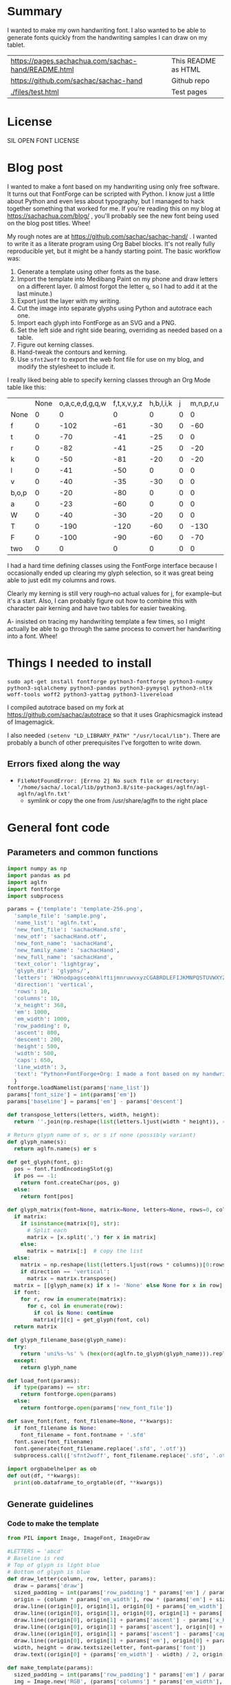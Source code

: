 #+OPTIONS: toc:2
#+PROPERTY: header-args python  :noweb eval :dir "./files" :exports both :results output :colnames no

* Summary

I wanted to make my own handwriting font. I also wanted to be able to
generate fonts quickly from the handwriting samples I can draw on my
tablet.


| [[https://pages.sachachua.com/sachac-hand/README.html]] | This README as HTML |
| https://github.com/sachac/sachac-hand               | Github repo         |
| [[./files/test.html]]                                   | Test pages          |

* License

SIL OPEN FONT LICENSE

* Blog post
  :PROPERTIES:
  :ID:       o2b:cbd413ee-7c20-47da-9cda-666a2909b0d0
  :POST_DATE: [2020-06-05 Fri 00:20]
  :POSTID:   29568
  :BLOG:     sacha
  :END:

I wanted to make a font based on my handwriting using only free
software. It turns out that FontForge can be scripted with Python. I
know just a little about Python and even less about typography, but I
managed to hack together something that worked for me. If you're
reading this on my blog at https://sachachua.com/blog/ , you'll
probably see the new font being used on the blog post titles. Whee!

My rough notes are at
https://github.com/sachac/sachac-hand/ . I wanted
to write it as a literate program using Org Babel blocks. It's not
really fully reproducible yet, but it might be a handy starting point.
The basic workflow was:

1. Generate a template using other fonts as the base.
2. Import the template into Medibang Paint on my phone and draw
   letters on a different layer. (I almost forgot the letter =q=, so I
   had to add it at the last minute.)
3. Export just the layer with my writing.
4. Cut the image into separate glyphs using Python and autotrace each one.
5. Import each glyph into FontForge as an SVG and a PNG.
6. Set the left side and right side bearing, overriding as needed based on a table.
7. Figure out kerning classes. 
8. Hand-tweak the contours and kerning.
9. Use =sfnt2woff= to export the web font file for use on my blog, and modify the stylesheet to include it.

I really liked being able to specify kerning classes through an Org
Mode table like this:

  |       | None | o,a,c,e,d,g,q,w | f,t,x,v,y,z | h,b,l,i,k | j | m,n,p,r,u |    s |    T | zero |
  | None  |    0 |               0 |           0 |         0 | 0 |         0 |    0 |    0 |    0 |
  | f     |    0 |            -102 |         -61 |       -30 | 0 |       -60 |    0 | -120 |  -70 |
  | t     |    0 |             -70 |         -41 |       -25 | 0 |         0 |    0 | -120 |  -10 |
  | r     |    0 |             -82 |         -41 |       -25 | 0 |       -20 |    0 | -120 |   29 |
  | k     |    0 |             -50 |         -81 |       -20 | 0 |       -20 |  -48 | -120 |  -79 |
  | l     |    0 |             -41 |         -50 |         0 | 0 |         0 |    0 | -120 |  -52 |
  | v     |    0 |             -40 |         -35 |       -30 | 0 |         0 |    0 | -120 |   30 |
  | b,o,p |    0 |             -20 |         -80 |         0 | 0 |         0 |    0 | -120 |   43 |
  | a     |    0 |             -23 |         -60 |         0 | 0 |         0 |    0 | -120 |    7 |
  | W     |    0 |             -40 |         -30 |       -20 | 0 |         0 |    0 | -120 |   17 |
  | T     |    0 |            -190 |        -120 |       -60 | 0 |      -130 |    0 |    0 | -188 |
  | F     |    0 |            -100 |         -90 |       -60 | 0 |       -70 | -100 |  -40 | -166 |
  | two   |    0 |               0 |           0 |         0 | 0 |         0 |    0 |    0 |  -53 |

I had a hard time defining classes using the FontForge interface
because I occasionally ended up clearing my glyph selection, so it was
great being able to just edit my columns and rows. 

Clearly my kerning is still very rough--no actual values for j, for
example--but it's a start. Also, I can probably figure out how to
combine this with character pair kerning and have two tables for
easier tweaking.

A- insisted on tracing my handwriting template a few times, so I might
actually be able to go through the same process to convert her
handwriting into a font. Whee!

* Things I needed to install 

=sudo apt-get install fontforge python3-fontforge python3-numpy python3-sqlalchemy python3-pandas python3-pymysql python3-nltk woff-tools woff2 python3-yattag python3-livereload=

I compiled autotrace based on my fork at https://github.com/sachac/autotrace so that it uses Graphicsmagick instead of Imagemagick.

I also needed =(setenv "LD_LIBRARY_PATH" "/usr/local/lib")=. There are probably a bunch of other prerequisites I've forgotten to write down.

** Errors fixed along the way

- =FileNotFoundError: [Errno 2] No such file or directory: '/home/sacha/.local/lib/python3.8/site-packages/aglfn/agl-aglfn/aglfn.txt'=
  - symlink or copy the one from /usr/share/aglfn to the right place

* General font code
** Parameters and common functions

 #+NAME: params
 #+begin_src python :results none :eval no :tangle "files/params.py"
 import numpy as np
 import pandas as pd
 import aglfn
 import fontforge
 import subprocess

 params = {'template': 'template-256.png',
   'sample_file': 'sample.png',
   'name_list': 'aglfn.txt',
   'new_font_file': 'sachacHand.sfd',
   'new_otf': 'sachacHand.otf',
   'new_font_name': 'sachacHand',
   'new_family_name': 'sachacHand',
   'new_full_name': 'sachacHand',
   'text_color': 'lightgray',
   'glyph_dir': 'glyphs/',
   'letters': 'HOnodpagscebhklftijmnruwvxyzCGABRDLEFIJKMNPQSTUVWXYZ0123456789?:;-–—=!\'’"“”@/\\~_#$%&()*+,.<>[]^`{|}q',
   'direction': 'vertical',
   'rows': 10, 
   'columns': 10, 
   'x_height': 368,
   'em': 1000, 
   'em_width': 1000, 
   'row_padding': 0,
   'ascent': 800, 
   'descent': 200, 
   'height': 500, 
   'width': 500, 
   'caps': 650,
   'line_width': 3,
   'text': "Python+FontForge+Org: I made a font based on my handwriting!"
   }
 fontforge.loadNamelist(params['name_list'])
 params['font_size'] = int(params['em'])
 params['baseline'] = params['em'] - params['descent']

 def transpose_letters(letters, width, height):
   return ''.join(np.reshape(list(letters.ljust(width * height)), (height, width)).transpose().reshape(-1))

 # Return glyph name of s, or s if none (possibly variant)
 def glyph_name(s):
   return aglfn.name(s) or s

 def get_glyph(font, g):
   pos = font.findEncodingSlot(g)
   if pos == -1:
     return font.createChar(pos, g)
   else:
     return font[pos]

 def glyph_matrix(font=None, matrix=None, letters=None, rows=0, columns=0, direction='horizontal', **kwargs):
   if matrix:
     if isinstance(matrix[0], str):
       # Split each
       matrix = [x.split(',') for x in matrix]
     else:
       matrix = matrix[:]  # copy the list
   else:
     matrix = np.reshape(list(letters.ljust(rows * columns))[0:rows * columns], (rows, columns))
     if direction == 'vertical':
       matrix = matrix.transpose()
   matrix = [[glyph_name(x) if x != 'None' else None for x in row] for row in matrix]
   if font:
     for r, row in enumerate(matrix):
       for c, col in enumerate(row):
         if col is None: continue
         matrix[r][c] = get_glyph(font, col)
   return matrix

 def glyph_filename_base(glyph_name):
   try:
     return 'uni%s-%s' % (hex(ord(aglfn.to_glyph(glyph_name))).replace('0x', '').zfill(4), glyph_name)
   except:
     return glyph_name

 def load_font(params):
   if type(params) == str:
     return fontforge.open(params)
   else:
     return fontforge.open(params['new_font_file'])

 def save_font(font, font_filename=None, **kwargs):
   if font_filename is None:
     font_filename = font.fontname + '.sfd'
   font.save(font_filename)
   font.generate(font_filename.replace('.sfd', '.otf'))
   subprocess.call(['sfnt2woff', font_filename.replace('.sfd', '.otf')])

 import orgbabelhelper as ob
 def out(df, **kwargs):
   print(ob.dataframe_to_orgtable(df, **kwargs))

 #+end_src

** Generate guidelines
*** Code to make the template

 #+NAME: def_make_template
 #+begin_src python :results none :eval no
 from PIL import Image, ImageFont, ImageDraw

 #LETTERS = 'abcd'
 # Baseline is red
 # Top of glyph is light blue
 # Bottom of glyph is blue
 def draw_letter(column, row, letter, params):
   draw = params['draw']
   sized_padding = int(params['row_padding'] * params['em'] / params['height'])
   origin = (column * params['em_width'], row * (params['em'] + sized_padding))
   draw.line((origin[0], origin[1], origin[0] + params['em_width'], origin[1]), fill='lightblue', width=params['line_width'])
   draw.line((origin[0], origin[1], origin[0], origin[1] + params['em']), fill='lightgray', width=params['line_width'])
   draw.line((origin[0], origin[1] + params['ascent'] - params['x_height'], origin[0] + params['em_width'], origin[1] + params['ascent'] - params['x_height']), fill='lightgray', width=params['line_width'])
   draw.line((origin[0], origin[1] + params['ascent'], origin[0] + params['em_width'], origin[1] + params['ascent']), fill='red', width=params['line_width'])
   draw.line((origin[0], origin[1] + params['ascent'] - params['caps'], origin[0] + params['em_width'], origin[1] + params['ascent'] - params['caps']), fill='lightgreen', width=params['line_width'])
   draw.line((origin[0], origin[1] + params['em'], origin[0] + params['em_width'], origin[1] + params['em']), fill='blue', width=params['line_width'])
   width, height = draw.textsize(letter, font=params['font'])
   draw.text((origin[0] + (params['em_width'] - width) / 2, origin[1]), letter, font=params['font'], fill=params['text_color'])

 def make_template(params):
   sized_padding = int(params['row_padding'] * params['em'] / params['height'])
   img = Image.new('RGB', (params['columns'] * params['em_width'], params['rows'] * (params['em'] + sized_padding)), 'white')
   params['draw'] = ImageDraw.Draw(img)
   params['font'] = ImageFont.truetype(params['font_name'], params['font_size'])
   matrix = glyph_matrix(**params)
   for r, row in enumerate(matrix):
     for c, ch in enumerate(row):
       draw_letter(c, r, ch, params)
   img.thumbnail((params['columns'] * params['width'], params['rows'] * (params['height'] + params['row_padding'])))
   img.save(params['template'])
   return params['template']
 #+end_src

*** Actually make the templates

 #+begin_src python :results file :eval no
   <<params>>
   <<def_make_template>>
   #make_template({**params, 'font_name': '/home/sacha/.fonts/Romochka.otf', 'template': 'template-romochka.png', 'row_padding': 15}) 
   #make_template({**params, 'font_name': '/home/sacha/.fonts/Breip.ttf', 'template': 'template-breip.png', 'row_padding': 15}) 
   make_template({**params, 'font_name': '/home/sacha/.fonts/KGPrimaryDots.ttf', 
     'letters': 'abcdefghijklmnopqrstuvwxyzABCDEFGHIJKLMNOPQRSTUVWXYZ01234567890?:;-–—=!\'’"“”@/\\~_#$%&()*+,.<>[]^`{|}', 'direction': 'horizontal', 'text_color': 'black',
     'template': 'template-kg.png', 'ascent': 800, 'descent': 200, 'caps': 600, 'x_height': 340, 'row_padding': 50}) 
   make_template({**params, 'font_name': 'sachacHand.otf', 'template': 'template-sachacHand.png', 'row_padding': 50})
   return make_template({**params, 'font_name': 'sachacHand.otf', 
   'template': 'template-sample.png', 'direction': 'horizontal', 'rows': 4, 'columns': 4, 'height': 100, 'width': 100, 'row_padding': 100 }) 
 #+end_src

 #+RESULTS:
 [[file:files/template-sample.png]]

** Cut into glyphs

 #+NAME: def_cut_glyphs
 #+begin_src python :eval no
   import os
   import libxml2
   from PIL import Image, ImageOps
   import subprocess
   def cut_glyphs(sample_file="", letters="", direction="", columns=0, rows=0, height=0, width=0, row_padding=0, glyph_dir='glyphs', matrix=None, force=False, **kwargs):
     im = Image.open(sample_file).convert('1')
     if not os.path.exists(glyph_dir):
       os.makedirs(glyph_dir)
     matrix = glyph_matrix(matrix=matrix, letters=letters, direction=direction, columns=columns, rows=rows)
     for r, row in enumerate(matrix):
       top = r * (height + row_padding)
       bottom = top + height
       for c, ch in enumerate(row):
         if ch is None: continue
         filename = os.path.join(glyph_dir, glyph_filename_base(ch) + '.pbm')
         if os.path.exists(filename) and not force: continue
         left = c * width
         right = left + width
         small = im.crop((left, top, right, bottom))
         small.save(filename)
         svg = filename.replace('.pbm', '.svg')
         png = filename.replace('.pbm', '.png')
         small.save(png)
         subprocess.call(['autotrace', '-output-file', svg, filename])
         doc = libxml2.parseFile(svg)
         root = doc.children
         child = root.children
         child.next.unlinkNode()
         doc.saveFile(svg)
 #+end_src

** Import SVG outlines into font

 #+NAME: def_import_glyphs
 #+BEGIN_SRC python :results output :eval no
   import fontforge
   import os
   import aglfn

   def set_up_font_info(font, new_family_name="", new_font_name="", new_full_name="", em=1000, descent=200, ascent=800, **kwargs):
     font.encoding = 'UnicodeFull'
     font.fontname = new_font_name
     font.familyname = new_family_name
     font.fullname = new_full_name
     font.em = em
     font.descent = descent
     font.ascent = ascent
     return font

   def import_glyphs(font, glyph_dir='glyphs', letters=None, columns=None, rows=None, direction=None, matrix=None, height=0, **kwargs):
     old_em = font.em
     font.em = height
     matrix = glyph_matrix(font=font, matrix=matrix, letters=letters, columns=columns, rows=rows, direction=direction)
     for row in matrix:
       for g in row:
         if g is None: continue
         try:
           base = glyph_filename_base(g.glyphname)
           svg_filename = os.path.join(glyph_dir, base + '.svg')
           png_filename = os.path.join(glyph_dir, base + '.png')
           g.clear()
           g.importOutlines(png_filename)
           g.importOutlines(svg_filename)
         except Exception as e:
           print("Error with ", g, e)
     font.em = old_em
     return font
 #+END_SRC

** Adjust bearings

 #+NAME: def_set_bearings
 #+begin_src python :eval no
 import re
 # Return glyph name without .suffix
 def glyph_base_name(x):
   m = re.match(r"([^.]+)\..+", x)
   return m.group(1) if m else x
 def glyph_suffix(x):
   m = re.match(r"([^.]+)\.(.+)", x)
   return m.group(2) if m else ''

 def set_bearings(font, bearings, **kwargs):
   bearing_dict = {}
   for row in bearings[1:]:
     bearing_dict[row[0]] = row
   for g in font:
     key = font[g].glyphname
     m = glyph_base_name(key)
     if not key in bearing_dict:
       if m and m in bearing_dict:
         key = m
       else:
         key = 'Default'
     if bearing_dict[key][1] != '':
       font[g].left_side_bearing = bearing_dict[key][1]
     else:
       font[g].left_side_bearing = bearing_dict['Default'][1]
     if bearing_dict[key][2] != '':
       font[g].right_side_bearing = bearing_dict[key][2]
     else:
       font[g].right_side_bearing = bearing_dict['Default'][2]
   if 'space' not in bearing_dict:
     space = font.createMappedChar('space')
     space.width = int(font.em / 5)
   return font
 #+end_src

** Kern the font

*** Kern by classes

 NOTE: This removes the old kerning table.

 #+NAME: def_kern_classes
 #+begin_src python :eval no
 def get_classes(row):
   result = []
   for x in row:
     if x == "" or x == "None" or x is None:
       result.append(None)
     elif isinstance(x, str):
       result.append(x.split(','))
     else:
       result.append(x)
   return result

 def kern_classes(font, kerning_matrix):
   try:
     font.removeLookup('kern')
     print("Old table removed.")
   except:
     print("Starting from scratch")    
   font.addLookup("kern", "gpos_pair", 0, [["kern",[["latn",["dflt"]]]]])
   offsets = np.asarray(kerning_matrix)
   classes_right = [None if (x == "" or x == "None") else x.split(",") for x in offsets[0,1:]]
   classes_left = [None if (x == "" or x == "None") else x.split(',') for x in offsets[1:,0]]
   offset_list = [0 if x == "" else int(x) for x in offsets[1:,1:].reshape(-1)]
   #print('left', len(classes_left), classes_left)
   #print('right', len(classes_right), classes_right)
   #print('offset', len(offset_list), offset_list)
   font.addKerningClass("kern", "kern-1", classes_left, classes_right, offset_list)
   return font
 #+end_src

*** Kern by character

 While trying to figure out kerning, I came across this issue that
 described how you sometimes need a [[https://www.dafont.com/forum/read/405813/the-kerning-is-set-in-a-way-that-doesn-t-work-at-dafont-we-use-the-gd-library-of-php][character-pair kern table instead
 of just class-based kerning]]. Since I had figured out character-based
 kerning before I figured out class-based kerning, it was easy to
 restore my Python code that takes the same kerning matrix and
 generates character pairs. Here's what that code looks like.

 #+NAME: def_kern_by_char
 #+begin_src python :eval no
 def kern_by_char(font, kerning_matrix):
   # Add kerning by character as backup
   font.addLookupSubtable("kern", "kern-2")
   offsets = np.asarray(kerning_matrix)
   classes_right = [None if (x == "" or x == "None") else x.split(",") for x in offsets[0,1:]]
   classes_left = [None if (x == "" or x == "None") else x.split(',') for x in offsets[1:,0]]
   for r, row in enumerate(classes_left):
     if row is None: continue
     for first_letter in row:
       g = font.createMappedChar(first_letter)
       for c, column in enumerate(classes_right):
         if column is None: continue
         for second_letter in column:
           if kerning_matrix[r + 1][c + 1]:
             g.addPosSub("kern-2", second_letter, 0, 0, kerning_matrix[r + 1][c + 1], 0, 0, 0, 0, 0)
   return font
 #+end_src

** Hand-tweak the glyphs

 #+NAME: def_copy_glyphs
 #+begin_src python :eval no
 def copy_glyphs(font, edited):
   edited.selection.all()
   edited.copy()
   font.selection.all()
   font.paste()
   return font
 #+end_src


* Generate fonts

I wanted to be able to easily compare different versions of my font:
my original glyphs versus my tweaked glyphs, simple spacing versus
kerned. This was a hassle with FontForge, since I had to open
different font files in different Metrics windows. If I execute a
little bit of source code in my Org Mode, though, I can use my test
web page to view all the different versions. By arranging my Emacs
windows a certain way and adding =:eval no= to the Org Babel blocks
I'm not currently using, I can easily change the relevant table
entries and evaluate the whole buffer to regenerate the font versions,
including exports to OTF and WOFF. 

This code helps me update my hand-edited fonts.
#+NAME: def_kern_existing_font
#+begin_src python :eval no
def kern_existing_font(filename=None, font=None, bearings=None, kerning_matrix=None, **kwargs):
  if font is None:
    font = load_font(filename)
  font = set_bearings(font, bearings)
  font = kern_classes(font, kerning_matrix)
  font = kern_by_char(font, kerning_matrix)
  save_font(font)
  with open("test-%s.html" % font.fontname, 'w') as f:
    f.write(test_font_html(font.fontname + '.woff'))
  return font
#+end_src

#+NAME: def_all
#+begin_src python :eval no
   <<params>>
   <<def_cut_glyphs>>
   <<def_import_glyphs>>
   <<def_set_bearings>>
   <<def_kern_classes>>
   <<def_kern_by_char>>
   <<def_kern_existing_font>>
   <<def_test_font_html>>
#+end_src

** Generate sachacHand Light
   
#+NAME: light_bearings
|         | Left | Right |
|---------+------+-------|
| Default |   60 |    60 |
| A       |   60 |   -50 |
| B       |   60 |     0 |
| C       |   60 |   -30 |
| c       |      |    40 |
| b       |      |    40 |
| D       |      |    10 |
| d       |   30 |    30 |
| e       |   30 |    40 |
| E       |   70 |    10 |
| F       |   70 |     0 |
| f       |    0 |   -20 |
| G       |   60 |    30 |
| g       |   20 |    60 |
| H       |   80 |    80 |
| h       |   40 |    40 |
| I       |   80 |    50 |
| i       |      |    30 |
| J       |   40 |    30 |
| j       |  -70 |    40 |
| k       |   40 |    20 |
| K       |   80 |     0 |
| H       |      |    10 |
| L       |   80 |    10 |
| l       |      |     0 |
| M       |   60 |    30 |
| m       |   40 |       |
| N       |   70 |    10 |
| O       |   70 |    10 |
| o       |   40 |    40 |
| P       |   70 |     0 |
| p       |      |    40 |
| Q       |   70 |    10 |
| q       |   20 |    30 |
| R       |   70 |   -10 |
| r       |      |    40 |
| S       |   60 |    60 |
| s       |   20 |    40 |
| T       |      |   -10 |
| t       |  -10 |    20 |
| U       |   70 |    20 |
| u       |   40 |    40 |
| V       |      |   -10 |
| v       |   20 |    20 |
| W       |   70 |    20 |
| w       |   40 |    40 |
| X       |      |   -10 |
| x       |   10 |    20 |
| y       |   20 |    30 |
| Y       |   40 |     0 |
| Z       |      |   -10 |
| z       |   10 |    20 |

Rows are first characters, columns are second characters.
 
#+NAME: light_kerning_matrix
 |               | None | o,a,c,e,d,g,q,w |  f,t | x,v,z | h,b,l,i |   j | m,n,p,r,u |  k |    y |   s |    T |  F | zero |
 | None          |    0 |               0 |    0 |     0 |       0 |   0 |         0 |    |      |   0 |    0 |    |    0 |
 | f             |    0 |             -30 |  -61 |   -20 |         |   0 |           |    |      |   0 | -150 |    |  -70 |
 | t             |    0 |             -50 |  -41 |   -20 |         |   0 |         0 |    |      |   0 | -150 |    |  -10 |
 | i             |      |                 |  -40 |       |         |     |           |    |      |     | -150 |    |      |
 | r             |    0 |             -32 |  -40 |       |         |   0 |           |    |      |   0 | -170 |    |   29 |
 | k             |    0 |             -10 |  -50 |       |         |   0 |           |    |      | -48 | -150 |    |  -79 |
 | l             |    0 |             -10 |  -20 |       |       0 |   0 |         0 |    |      |   0 | -110 |    |  -20 |
 | v             |    0 |             -40 |  -35 |   -15 |         |   0 |         0 |    |      |   0 | -170 |    |   30 |
 | b,o,p         |    0 |                 |  -40 |       |       0 |   0 |         0 |    |      |   0 | -170 |    |   43 |
 | n,m           |      |                 |  -30 |       |         |     |           |    |      |     | -170 |    |      |
 | a             |    0 |             -23 |  -30 |       |       0 |   0 |         0 |    |      |   0 | -170 |    |    7 |
 | W             |    0 |             -40 |  -30 |   -10 |         |   0 |         0 |    |      |   0 |      |    |      |
 | T             |    0 |            -150 | -120 |  -120 |     -30 | -40 |      -130 |    | -100 | -80 |    0 |    |      |
 | F             |    0 |             -90 |  -90 |   -70 |     -30 |   0 |       -70 |    |  -50 | -80 |  -40 |    |      |
 | P             |    0 |            -100 |  -70 |   -50 |         |   0 |       -70 |    |  -30 | -80 |  -20 |    |      |
 | g             |      |                 |      |       |         |  40 |           |    |      |     | -120 |    |      |
 | q,d,h,y,j     |      |                 |      |       |      30 |  30 |        30 | 30 |   30 |     | -100 |    |      |
 | c,e,s,u,w,x,z |      |                 |      |       |         |     |           |    |      |     | -120 |    |      |
 | V             |      |             -70 |   30 |    30 |         | -80 |       -20 |    |  -40 | -40 |  -10 |    |      |
 | A             |      |              30 |   60 |    30 |      30 |     |        20 | 40 |   20 | -80 | -120 | 20 |   20 |
 | Y             |      |              20 |   60 |    30 |      30 |     |        20 | 20 |   40 |  20 |  -10 |    |      |
 | M,N,H,I       |      |              20 |   10 |    40 |      30 |     |        10 | 20 |   20 |     |      |    |      |
 | O,Q,D,U       |      |                 |   50 |    40 |      30 | -20 |        30 | 20 |   30 |     |  -70 |    |      |
 | J             |      |                 |   40 |    20 |      20 | -20 |        10 | 10 |   30 |     |  -30 |    |      |
 | C             |      |              10 |   40 |    10 |      30 |     |        30 | 30 |   20 |     |  -30 |    |      |
 | E             |      |             -10 |   50 |       |      10 | -20 |        10 |    |   20 |     |      |    |      |
 | L             |      |             -10 |  -10 |       |         | -30 |           |    |   20 |     |  -90 |    |      |
 | P             |      |             -50 |   30 |    20 |      20 |     |           | 20 |   20 |     |  -30 |    |      |
 | K,R           |      |              20 |   20 |    20 |      10 |     |        20 | 20 |   20 |     |  -60 |    |      |
 | G             |      |              20 |   40 |    30 |      30 |     |        20 | 20 |   20 |     | -100 | 10 |      |
 | B,S,X,Z       |      |              20 |   40 |    30 |      30 |     |        20 | 20 |   20 |  20 |  -20 | 10 |      |

#+begin_src python :var bearings=light_bearings :var kerning_matrix=light_kerning_matrix :eval yes 
<<def_all>>
font = fontforge.open('sachacHandLightEdited.sfd')
font.fontname = 'sachacHand-Light'
font.familyname = 'sachacHand'
font.fullname = 'sachacHand Light'
font.os2_weight = 200
font.os2_family_class = 10 * 256 + 8
font.os2_vendor = 'SC83'
with open('../LICENSE', 'r') as file:
    font.copyright = file.read()
kern_existing_font(font=font, bearings=bearings, kerning_matrix=kerning_matrix)
#+end_src

#+RESULTS:
: Old table removed.
: [None, ['f'], ['t'], ['i'], ['r'], ['k'], ['l'], ['v'], ['b', 'o', 'p'], ['n', 'm'], ['a'], ['W'], ['T'], ['F'], ['P'], ['g'], ['q', 'd', 'h', 'y', 'j'], ['c', 'e', 's', 'u', 'w', 'x', 'z'], ['V'], ['A'], ['Y'], ['M', 'N', 'H', 'I'], ['O', 'Q', 'D', 'U'], ['J'], ['C'], ['E'], ['L'], ['P'], ['K', 'R'], ['G'], ['B', 'S', 'X', 'Z']]
: [None, ['o', 'a', 'c', 'e', 'd', 'g', 'q', 'w'], ['f', 't'], ['x', 'v', 'z'], ['h', 'b', 'l', 'i'], ['j'], ['m', 'n', 'p', 'r', 'u'], ['k'], ['y'], ['s'], ['T'], ['F'], ['zero']]
: [0, 0, 0, 0, 0, 0, 0, 0, 0, 0, 0, 0, 0, 0, -30, -61, -20, 0, 0, 0, 0, 0, 0, -150, 0, -70, 0, -50, -41, -20, 0, 0, 0, 0, 0, 0, -150, 0, -10, 0, 0, -40, 0, 0, 0, 0, 0, 0, 0, -150, 0, 0, 0, -32, -40, 0, 0, 0, 0, 0, 0, 0, -170, 0, 29, 0, -10, -50, 0, 0, 0, 0, 0, 0, -48, -150, 0, -79, 0, -10, -20, 0, 0, 0, 0, 0, 0, 0, -110, 0, -20, 0, -40, -35, -15, 0, 0, 0, 0, 0, 0, -170, 0, 30, 0, 0, -40, 0, 0, 0, 0, 0, 0, 0, -170, 0, 43, 0, 0, -30, 0, 0, 0, 0, 0, 0, 0, -170, 0, 0, 0, -23, -30, 0, 0, 0, 0, 0, 0, 0, -170, 0, 7, 0, -40, -30, -10, 0, 0, 0, 0, 0, 0, 0, 0, 0, 0, -150, -120, -120, -30, -40, -130, 0, -100, -80, 0, 0, 0, 0, -90, -90, -70, -30, 0, -70, 0, -50, -80, -40, 0, 0, 0, -100, -70, -50, 0, 0, -70, 0, -30, -80, -20, 0, 0, 0, 0, 0, 0, 0, 40, 0, 0, 0, 0, -120, 0, 0, 0, 0, 0, 0, 30, 30, 30, 30, 30, 0, -100, 0, 0, 0, 0, 0, 0, 0, 0, 0, 0, 0, 0, -120, 0, 0, 0, -70, 30, 30, 0, -80, -20, 0, -40, -40, -10, 0, 0, 0, 30, 60, 30, 30, 0, 20, 40, 20, -80, -120, 20, 20, 0, 20, 60, 30, 30, 0, 20, 20, 40, 20, -10, 0, 0, 0, 20, 10, 40, 30, 0, 10, 20, 20, 0, 0, 0, 0, 0, 0, 50, 40, 30, -20, 30, 20, 30, 0, -70, 0, 0, 0, 0, 40, 20, 20, -20, 10, 10, 30, 0, -30, 0, 0, 0, 10, 40, 10, 30, 0, 30, 30, 20, 0, -30, 0, 0, 0, -10, 50, 0, 10, -20, 10, 0, 20, 0, 0, 0, 0, 0, -10, -10, 0, 0, -30, 0, 0, 20, 0, -90, 0, 0, 0, -50, 30, 20, 20, 0, 0, 20, 20, 0, -30, 0, 0, 0, 20, 20, 20, 10, 0, 20, 20, 20, 0, -60, 0, 0, 0, 20, 40, 30, 30, 0, 20, 20, 20, 0, -100, 10, 0, 0, 20, 40, 30, 30, 0, 20, 20, 20, 20, -20, 10, 0]


** Generate sachacHand Regular

#+NAME: regular_bearings
|         | Left | Right |
|---------+------+-------|
| Default |   30 |    30 |
| A       |   40 |  -90  |
| B       |    20 |     0 |
| C       |   40 |   -30 |
| b       |      |    40 |
| D       |    60 |    10 |
| d       |      |   -10 |
| e       |      |    20 |
| E       |   60 |    20 |
| F       |   70 |     20 |
| f       |  -50 |   -10 |
| G       |   40 |    30 |
| g       |   20 |    40 |
| I       |   70 |    50 |
| i       |      |    30 |
| J       |  -10 |    30 |
| j       |  -40 |    50 |
| k       |   40 |    20 |
| K       |   50 |     0 |
| H       |  50  |    30 |
| L       |   60 |    10 |
| l       |   40 |     40 |
| M       |   70 |    40 |
| m       |   40 |       |
| N       |   70 |    30 |
| O       |   40 |    10 |
| P       |   60 |     0 |
| p       |      |    20 |
| Q       |   40 |    10 |
| q       |   20 |    30 |
| R       |   50 |   -10 |
| S       |  20  |   30  |
| s       |   20 |    40 |
| T       |      |   -10 |
| t       |  -40 |     0 |
| U       |   60 |    10 |
| u       |   20 |       |
| V       |      |   -10 |
| v       |   20 |    20 |
| W       |   50 |    20 |
| X       |      |   -10 |
| x       |   10 |    20 |
| y       |   20 |    30 |
| Y       |   40 |     20 |
| Z       |      |   -10 |
| z       |   10 |    20 |

#+NAME: regular_kerning_matrix
|               | None | m,n,p,r | h,b,l,i,k | o,a,c,e,d,g,q,w,u | f,t | x,v,z |    j |   y |   s |    T |    J | F,B,D,E,H,I,K,L,M,N,P,R |   V | A,C,G,K,O,Q,S,W |   U |   X |   Y |   Z | zero |
|---------------+------+---------+-----------+-------------------+-----+-------+------+-----+-----+------+------+-------------------------+-----+-----------------+-----+-----+-----+-----+------|
| None          |      |         |           |                   |     |       |      |     |     |      |  110 |                         |     |                 |     |     |     |     |      |
| f             |      |     -10 |        20 |               -60 |   0 |       |  -90 |     | -40 | -190 |  -80 |                      20 |     |                 |     |     |     |     |      |
| t             |      |      20 |           |               -20 |  10 |       |  -70 |     |     | -100 |   10 |                         |     |                 |     |     |     |     |      |
| i             |      |         |           |               -30 |  10 |       |  -90 |     |     | -160 |  -20 |                         |     |                 | -20 |     |     |     |      |
| r             |      |         |       -10 |               -80 |     |       |  -90 |     | -40 | -190 | -100 |                         | -10 |                 | -50 | -50 | -10 | -50 |      |
| k             |      |     -10 |       -10 |               -20 | -10 |       |  -90 |     |     | -100 |   10 |                         |     |                 | -30 |     | -30 |     |  -10 |
| l             |      |     -20 |           |                   |  10 |       |  -50 | -20 |     | -100 |   10 |                         | -20 |                 | -30 |     | -30 |     |      |
| v             |      |         |           |               -30 |  10 |       |  -50 |     |     | -100 |   10 |                         |     |                 | -30 | -30 | -20 |     |      |
| b,o,p         |      |         |           |               -20 |  10 |       |  -90 |     |     | -100 |   10 |                         | -10 |                 | -30 | -30 | -30 | -10 |      |
| n,m           |      |         |           |                   |  10 |       |  -90 |     |     | -100 |   10 |                         | -10 |                 | -20 |     | -30 | -10 |      |
| a             |      |         |           |               -30 |     |   -20 |  -90 |     | -10 | -140 |  -30 |                         | -60 |                 | -40 | -20 | -40 |     |      |
| W             |      |         |           |                   |  20 |       |      |     |     | -100 |   10 |                         |     |                 | -20 |     |     |     |      |
| T             |      |     -70 |       -30 |              -100 | -70 |   -90 | -120 | -30 | -80 | -100 |  -50 |                         |     |                 |     |     |     |     |      |
| F             |      |         |           |               -50 |     |       |  -70 |     |     | -100 |  -50 |                         |     |                 |     |     |     |     |      |
| g             |      |         |           |               -10 |  10 |       |  -50 |     |     | -140 |   10 |                         |     |                 | -20 |     |     |     |      |
| d             |      |      10 |        10 |                   |  20 |    10 |  -50 |  10 |     | -100 |   10 |                         |     |                 |     |     |     |     |   10 |
| h,q,y,j       |      |      10 |           |                   |  20 |    10 |  -50 |  10 |     | -130 |   10 |                         |     |                 | -20 |     |     |     |   10 |
| c,e,s,u,w,x,z |      |         |           |               -20 |  10 |    10 |  -50 |     |     | -130 |   10 |                         |     |                 | -40 | -40 | -20 |     |      |
| V             |      |     -20 |           |               -70 |  30 |    30 |  -80 | -40 | -40 |  -30 |    0 |                         |     |                 |     |     |     |     |      |
| A             |      |      20 |        30 |                30 |  60 |    50 |      |  20 |  20 |  -10 |   60 |                      20 |  20 |              20 |     |     |     |     |   20 |
| Y             |      |      20 |        30 |                20 |  60 |    30 |   -50 |  40 |  20 |  -10 |   40 |                         |  30 |                 |     |     |     |     |      |
| M,N,H,I       |      |      20 |        20 |                 0 |  50 |    30 |   -50 |  20 |     |      |   40 |                         |  30 |                 |     |     |     |     |      |
| O,Q,D,U       |      |      30 |        40 |                   |  50 |    40 |  -20 |  30 |     |  -70 |   40 |                         |  20 |                 |     |     |     |     |      |
| J             |      |      10 |        20 |                   |  40 |    20 |  -20 |  30 |     |  -30 |   80 |                         |  20 |                 |     |     |     |     |      |
| C             |      |      30 |        30 |                10 |  40 |    10 |      |  20 |     |  -30 |   80 |                         |  20 |                 |     |     |     |     |      |
| E             |      |      10 |        10 |               -10 |  50 |       |  -20 |  20 |     |      |  110 |                         |     |                 |     |     |     |     |      |
| L             |      |         |           |               -10 | -10 |       |  -30 |  20 |     |  -90 |   20 |                         |     |                 |     |     |     |     |      |
| P             |      |         |        20 |               -50 |  30 |    20 |      |  20 |     |  -30 |   80 |                         |     |                 |     |     |     |     |      |
| K,R           |      |      20 |        10 |                20 |  20 |    20 |      |  20 |     |  -60 |   50 |                         |     |                 |     |     |     |     |      |
| G             |      |      20 |        30 |                20 |  40 |    30 |      |  20 |     | -100 |   10 |                      10 |     |                 |     |     |     |     |      |
| B,S,X,Z       |      |      20 |        30 |                20 |  40 |    30 |      |  20 |  20 |  -20 |   90 |                      10 |     |                 |     |     |     |     |      |

#+NAME: make_regular
#+begin_src python :var bearings=regular_bearings :session out :var kerning_matrix=regular_kerning_matrix :results output
<<def_all>>
font = fontforge.open('sachacHandRegularEdited.sfd')
font.fontname = 'sachacHand-Regular'
font.familyname = 'sachacHand'
font.fullname = 'sachacHand Regular'
font.os2_weight = 400
font.os2_family_class = 10 * 256 + 8
font.os2_vendor = 'SC83'
with open('../LICENSE', 'r') as file:
    font.copyright = file.read()
kern_existing_font(filename="sachacHandRegularEdited.sfd",bearings=bearings, kerning_matrix=kerning_matrix)
#+end_src

 
** Generate sachacHand Bold

For cutting the glyphs:

#+begin_src python :eval no
    <<params>>
    params = {**params, 
              'row_padding': 50,
              'sample_file': 'sample-sachacHand-regular.png',
              'new_font_file': 'sachacHandRegular.sfd',
              'new_otf': 'sachacHandRegular.otf',
              'letters': None,
              'matrix':
                ['H,e,q,A,M,Y,8,\',#,<',
                 'O,b,r,B,N,Z,9,quoteright,$,>',
                 'n,h,u,R,P,0,?,",[',
                 'o,k,w,D,Q,1,:,quotedblleft,&,]',
                 'd,l,v,L,S,2,;,quotedblright,(,^',
                 'p,f,x,E,T,3,-,@,),`',
                 'a,t,y,F,U,4,endash,/,*,{',
                 'g,i,z,I,V,5,emdash,\\,+,|',
                 's,j,C,J,W,6,=,~,comma,}',
                 'c,m,G,K,X,7,!,_,.,I.alt1']}
    <<def_all>>
    #cut_glyphs(**params)
#+end_src

Kerning:

#+NAME: bold_bearings
|         | Left | Right |
|---------+------+-------|
| Default |   30 |    30 |
| A       |   30 |   -50 |
| B       |   60 |     0 |
| C       |   20 |   -30 |
| b       |      |    40 |
| D       |   40 |    10 |
| d       |      |   -50 |
| e       |      |    20 |
| E       |   50 |    20 |
| F       |   50 |     0 |
| f       |  -50 |   -80 |
| G       |   40 |    30 |
| g       |   20 |    40 |
| H       |   50 |    50 |
| I       |   60 | 50    |
| i       |      |    30 |
| J       |  -10 |    30 |
| j       |  -20 |    30 |
| k       |   40 |    20 |
| K       |   70 |     0 |
| H       |      |    10 |
| L       |   60 |    10 |
| l       |      |     0 |
| M       |   60 |       |
| m       |   40 |       |
| N       |   60 |    10 |
| O       |   40 |    10 |
| P       |   60 |     0 |
| p       |      |    20 |
| Q       |   40 |    10 |
| q       |   20 |    30 |
| R       |   50 |   -10 |
| S       |   30 |    30 |
| s       |   20 |    40 |
| T       |      |   -10 |
| t       |  -40 |     0 |
| U       |   60 |    20 |
| u       |   20 |       |
| V       |      |   -10 |
| v       |   20 |    20 |
| W       |   50 |    20 |
| X       |      |   -10 |
| x       |   10 |    20 |
| y       |   20 |    30 |
| Y       |   40 |     0 |
| Z       |      |   -10 |
| z       |   10 |    20 |

#+NAME: bold_kerning_matrix
|               | None | o,a,c,e,d,g,q,w | f,t | x,v,z | h,b,l,i |    j | m,n,p,r,u |   k |   y |   s |    T |  F |    V | zero |
| None          |      |                 |     |       |         |      |           |  20 |     |     |      |    |      |      |
| n,m           |      |                 |  20 |       |         |  -90 |           |     |     |     | -100 |    | -100 |      |
| f             |      |             -10 |   0 |       |      20 |  -90 |        10 |  20 |     | -40 | -190 | 20 |      |      |
| t             |      |             -20 |  10 |       |         |  -70 |        20 |  20 |     |     | -100 |    |      |      |
| i             |      |             -30 |  10 |       |         |  -90 |           |     |     |     | -160 |    |      |      |
| r             |      |             -70 |     |       |     -10 |  -90 |           |     |     | -40 | -190 |    |      |      |
| k             |      |             -20 | -10 |       |     -10 |  -90 |       -10 |     |     |     | -100 |    |      |  -10 |
| l             |      |                 |  10 |       |         |      |           |  20 |     |     | -100 |    |      |      |
| v             |      |             -30 |  10 |       |         |  -50 |           |     |     |     | -100 |    |      |      |
| b,o,p         |      |             -20 |  10 |       |         |  -90 |           |     |     |     | -100 |    |      |      |
| a             |      |                 |     |       |         |  -90 |           |     |     | -10 | -100 |    |      |      |
| W             |      |                 |  20 |       |         |      |           |     |     |     | -100 |    |      |      |
| T             |      |            -120 | -70 |   -90 |     -30 | -120 |       -70 | -30 | -30 | -80 | -100 |    |      |      |
| F             |      |             -90 |     |       |         |  -70 |           |     |     |     | -100 |    |      |      |
| g             |      |                 |  10 |       |         |  -50 |           |     |     |     | -100 |    |      |      |
| q,d,h,y,j     |      |                 |  20 |    10 |      10 |  -50 |        10 |  10 |  10 |     | -100 |    |      |   10 |
| c,e,s,u,w,x,z |      |             -20 |  10 |    10 |         |  -50 |           |     |     |     | -100 |    |      |      |
| V             |      |             -70 |  30 |    30 |         |  -80 |       -20 |     | -40 | -40 |  -10 |    |      |      |
| A             |      |              30 |  60 |    30 |      30 |      |        20 |  40 |  20 |  20 |  -10 | 20 |      |   20 |
| Y             |      |              20 |  60 |    30 |      30 |      |        20 |  20 |  40 |  20 |  -10 |    |      |      |
| M,N,H,I       |      |              20 |  50 |    40 |      30 |      |        10 |  20 |  20 |     |      |    |      |      |
| O,Q,D,U       |      |                 |  50 |    40 |      30 |  -20 |        30 |  20 |  30 |     |  -70 |    |      |      |
| J             |      |                 |  40 |    20 |      20 |  -20 |        10 |  10 |  30 |     |  -30 |    |      |      |
| C             |      |              10 |  40 |    10 |      30 |      |        30 |  30 |  20 |     |  -30 |    |      |      |
| E             |      |             -10 |  50 |       |      10 |  -20 |        10 |     |  20 |     |      |    |      |      |
| L             |      |             -10 | -10 |       |         |  -30 |           |     |  20 |     |  -90 |    |      |      |
| P             |      |             -50 |  30 |    20 |      20 |      |           |  20 |  20 |     |  -30 |    |      |      |
| K,R           |      |              20 |  20 |    20 |      10 |      |        20 |  20 |  20 |     |  -60 |    |      |      |
| G             |      |              20 |  40 |    30 |      30 |      |        20 |  20 |  20 |     | -100 | 10 |      |      |
| B,S,X,Z       |      |              20 |  40 |    30 |      30 |      |        20 |  20 |  20 |  20 |  -20 | 10 |      |      |

  #+NAME: make_bold
  #+begin_src python :var bearings=bold_bearings :var kerning_matrix=bold_kerning_matrix :results output 
    <<def_all>>
    #font = fontforge.font()
    #font = import_glyphs(font, **params)
    font = fontforge.open('sachacHandBoldEdited.sfd')
    font.fontname = 'sachacHand-Bold'
    font.familyname = 'sachacHand'
    font.fullname = 'sachacHand Bold'
    font.os2_weight = 600
    font.os2_family_class = 10 * 256 + 8
    font.os2_vendor = 'SC83'
    with open('../LICENSE', 'r') as file:
      font.copyright = file.read()
    kern_existing_font(font=font, bearings=bearings, kerning_matrix=kerning_matrix)
  #+end_src

  #+RESULTS: make_bold
  : Starting from scratch

https://www.youtube.com/watch?v=WqSQU7nuTsc
https://www.tug.org/TUGboat/tb24-3/williams.pdf
https://typedrawers.com/discussion/1357/how-can-i-randomize-letters-in-a-typeface
http://learn.scannerlicker.net/2015/06/12/making-a-font-maximal-part-iii/

** Import the glyphs for variant1 and variant2

Expanding the kerning matrix:

- Specify list of variant glyphs to add to existing classes if not specified
- Specify suffixes, try each glyph to see if it exists
- Check the font to see what other glyphs are specified, add to those classes

#+begin_src python :eval yes :results output :session "out" :var bearings=regular_bearings :var kerning_matrix=regular_kerning_matrix
  <<def_all>>
  def get_stylistic_set(font, suffix):
    return [g for g in font if suffix in g]
  def add_character_variants(font, sets):
    if not 'calt' in font.gsub_lookups:
      font.addLookup('calt', 'gsub_contextchain', 0, [['calt', [['latn', ['dflt']]]]])
    prev_tag = ''
    for i, sub in enumerate(sets):
      if not sub in font.gsub_lookups: 
        font.addLookup(sub, 'gsub_single', 0, [])
        font.addLookupSubtable(sub, sub + '-1')
      alt_set = get_stylistic_set(font, sub)
      for g in alt_set:
        get_glyph(font, glyph_base_name(g)).addPosSub(sub + '-1', g)
      default = [glyph_base_name(g) for g in alt_set]
      prev_set = [glyph_base_name(g) + prev_tag for g in alt_set]
      print('%d | %d @<ss%02d>' % (i + 1, 1, i + 1))
      print(default)
      default = default + ['0']
      try: font.removeLookupSubtable('calt-%d' % (i + 1))
      except Exception: pass
      print(prev_set)
      if i == 0:
        font.addContextualSubtable('calt', 'calt-%d' % (i + 1), 'class', '%d | %d @<ss%02d>' % (i + 1, 1, i + 1),
                                   bclasses=(None, default), mclasses=(None, default))
      else:
        font.addContextualSubtable('calt', 'calt-%d' % (i + 1), 'class', '%d | %d @<ss%02d>' % (i + 1, 1, i + 1),
                                   bclasses=(None, default, prev_set), mclasses=(None, default, prev_set))
      prev_tag = '.' + sub    
    return font

  font = fontforge.open('sachacHand-Regular-V.sfd')
  params = {**params, 
            'row_padding': 50,
            'sample_file': 'sample-sachacHand-regular-variant1.png',
            'new_font_file': 'sachacHandRegular-Variants.sfd',
            'new_otf': 'sachacHandRegular-Variants.otf',
            'letters': None,
            'matrix':
              ['H.ss01,e.ss01,q.ss01,A.ss01,M.ss01,Y.ss01,eight.ss01,quotesingle.ss01,numbersign.ss01,less.ss01',
               'O.ss01,b.ss01,r.ss01,B.ss01,N.ss01,Z.ss01,nine.ss01,quoteright.ss01,dollar.ss01,greater.ss01',
               'n.ss01,h.ss01,u.ss01,R.ss01,P.ss01,zero.crossed,question.ss01,quotedbl.ss01,bracketleft.ss01',
               'o.ss01,k.ss01,w.ss01,D.ss01,Q.ss01,one.ss01,colon.ss01,quotedblleft.ss01,ampersand,bracketright.ss01',
               'd.ss01,l.ss01,v.ss01,L.ss01,S.ss01,two.ss01,semicolon.ss01,quotedblright.ss01,parenleft.ss01,asciicircum.ss01',
               'p.ss01,f.ss01,x.ss01,E.ss01,T.ss01,three.ss01,hyphen.ss01,at.ss01,parenright.ss01,grave.ss01',
               'a.ss01,t.ss01,y.ss01,F.ss01,U.ss01,four.ss01,endash.ss01,slash.ss01,asterisk.ss01,braceleft.ss01',
               'g.ss01,i.ss01,z.ss01,I.ss01,V.ss01,five.ss01,emdash.ss01,backslash.ss01,plus.ss01,bar.ss01',
               's.ss01,j.ss01,C.ss01,J.ss01,W.ss01,six.ss01,equal.ss01,asciitilde.ss01,comma.ss01,braceright.ss01',
               'c.ss01,m.ss01,G.ss01,K.ss01,X.ss01,seven.ss01,exclam.ss01,underscore.ss01,period.ss01,zero.ss01']}
  cut_glyphs(**params)
  matrix = glyph_matrix(font=font, matrix=params['matrix'])
  import_glyphs(font, **params)
  params = {**params, 
            'sample_file': 'sample-sachacHand-bold.png',
            'matrix':
              ['H.ss02,e.ss02,q.ss02,A.ss02,M.ss02,Y.ss02,eight.ss02,quotesingle.ss02,numbersign.ss02,less.ss02',
               'O.ss02,b.ss02,r.ss02,B.ss02,N.ss02,Z.ss02,nine.ss02,quoteright.ss02,dollar.ss02,greater.ss02',
               'n.ss02,h.ss02,u.ss02,R.ss02,P.ss02,zero.ss02,question.ss02,quotedbl.ss02,bracketleft.ss02',
               'o.ss02,k.ss02,w.ss02,D.ss02,Q.ss02,one.ss02,colon.ss02,quotedblleft.ss02,ampersand,bracketright.ss02',
               'd.ss02,l.ss02,v.ss02,L.ss02,S.ss02,two.ss02,semicolon.ss02,quotedblright.ss02,parenleft.ss02,asciicircum.ss02',
               'p.ss02,f.ss02,x.ss02,E.ss02,T.ss02,three.ss02,hyphen.ss02,at.ss02,parenright.ss02,grave.ss02',
               'a.ss02,t.ss02,y.ss02,F.ss02,U.ss02,four.ss02,endash.ss02,slash.ss02,asterisk.ss02,braceleft.ss02',
               'g.ss02,i.ss02,z.ss02,I.ss02,V.ss02,five.ss02,emdash.ss02,backslash.ss02,plus.ss02,bar.ss02',
               's.ss02,j.ss02,C.ss02,J.ss02,W.ss02,six.ss02,equal.ss02,asciitilde.ss02,comma.ss02,braceright.ss02',
               'c.ss02,m.ss02,G.ss02,K.ss02,X.ss02,seven.ss02,exclam.ss02,underscore.ss02,period.ss02,None']}
  cut_glyphs(**params)
  import_glyphs(font, **params)
  set_bearings(font, bearings)
  variants = ['ss01', 'ss02']

  def expand_classes(array, new_glyphs):
    not_found = []
    for g in new_glyphs:
      found_exact = None
      found_base = None
      base = glyph_base_name(g)
      for i, class_glyphs in enumerate(array):
        if class_glyphs is None: continue
        if isinstance(class_glyphs, str):
          class_glyphs = class_glyphs.split(',')
          array[i] = class_glyphs
        for glyph in class_glyphs:
          if glyph == g:
            found_exact = i
            break
          if glyph == base:
            found_base = i
            break
      if found_exact: continue
      elif found_base: array[found_base].append(g)
      else: not_found.append(g)
    return ([','.join(x) for x in array], not_found)

  # def expand_kerning_matrix(font=font, kerning_matrix=kerning_matrix, new_glyphs=[]):
  #   classes_right = [None if (x == "" or x == "None") else x.split(",") for x in offsets[0,1:]]
  #   classes_left = [None if (x == "" or x == "None") else x.split(',') for x in offsets[1:,0]]
  #   right_glyphs = np.asarray(offsets[0,1:]).reshape(-1)
  #   # Expand all the right glyphs
  #   for i, c in enumerate(kerning_matrix[0]):
  #     if c is None: continue
  #     glyphs = c.split(',')
  #     for g in glyphs:

  alt_set = get_stylistic_set(font, 'ss02')
  (classes_right, not_found) = expand_classes(list(kerning_matrix[0]), alt_set)
  (classes_left, not_found) = expand_classes([x[0] for x in kerning_matrix], alt_set)
  kerning_matrix[0] = classes_right
  for i, c in enumerate(classes_left):
    kerning_matrix[i][0] = c
  font = kern_classes(font, kerning_matrix)
  font = kern_by_char(font, kerning_matrix)
  add_character_variants(font, variants)
  #font.mergeFeature('sachacHand-Regular-V.fea')
  font.familyname = 'sachacHand'
  font.fullname = 'sachacHand Regular Variants'
  font.os2_weight = 400
  font.os2_family_class = 10 * 256 + 8
  font.os2_vendor = 'SC83'
  font.fontname = 'sachacHand-Regular-V'
  font.buildOrReplaceAALTFeatures()
  # TODO Just plop them into different fonts, darn it.
  save_font(font)
  with open("test-%s.html" % font.fontname, 'w') as f:
    f.write(test_font_html(font.fontname + '.woff', variants=variants))
#+end_src

#+RESULTS:
: Bad name when parsing aglfn for unicode 41
: Old table removed.
: 1 | 1 @<ss01>
: ['H', 'e', 'q', 'A', 'M', 'Y', 'eight', 'quotesingle', 'numbersign', 'less', 'O', 'b', 'r', 'B', 'N', 'Z', 'nine', 'quoteright', 'dollar', 'greater', 'n', 'h', 'u', 'R', 'P', 'question', 'quotedbl', 'bracketleft', 'o', 'k', 'w', 'D', 'Q', 'one', 'colon', 'quotedblleft', 'bracketright', 'd', 'l', 'v', 'L', 'S', 'two', 'semicolon', 'quotedblright', 'parenleft', 'asciicircum', 'p', 'f', 'x', 'E', 'T', 'three', 'hyphen', 'at', 'parenright', 'grave', 'a', 't', 'y', 'F', 'U', 'four', 'endash', 'slash', 'asterisk', 'braceleft', 'g', 'i', 'z', 'I', 'V', 'five', 'emdash', 'backslash', 'plus', 'bar', 's', 'j', 'C', 'J', 'W', 'six', 'equal', 'asciitilde', 'comma', 'braceright', 'c', 'm', 'G', 'K', 'X', 'seven', 'exclam', 'underscore', 'period', 'zero']
: ['H', 'e', 'q', 'A', 'M', 'Y', 'eight', 'quotesingle', 'numbersign', 'less', 'O', 'b', 'r', 'B', 'N', 'Z', 'nine', 'quoteright', 'dollar', 'greater', 'n', 'h', 'u', 'R', 'P', 'question', 'quotedbl', 'bracketleft', 'o', 'k', 'w', 'D', 'Q', 'one', 'colon', 'quotedblleft', 'bracketright', 'd', 'l', 'v', 'L', 'S', 'two', 'semicolon', 'quotedblright', 'parenleft', 'asciicircum', 'p', 'f', 'x', 'E', 'T', 'three', 'hyphen', 'at', 'parenright', 'grave', 'a', 't', 'y', 'F', 'U', 'four', 'endash', 'slash', 'asterisk', 'braceleft', 'g', 'i', 'z', 'I', 'V', 'five', 'emdash', 'backslash', 'plus', 'bar', 's', 'j', 'C', 'J', 'W', 'six', 'equal', 'asciitilde', 'comma', 'braceright', 'c', 'm', 'G', 'K', 'X', 'seven', 'exclam', 'underscore', 'period', 'zero']
: 2 | 1 @<ss02>
: ['H', 'e', 'q', 'A', 'M', 'Y', 'eight', 'quotesingle', 'numbersign', 'less', 'O', 'b', 'r', 'B', 'N', 'Z', 'nine', 'quoteright', 'dollar', 'greater', 'n', 'h', 'u', 'R', 'P', 'zero', 'question', 'quotedbl', 'bracketleft', 'o', 'k', 'w', 'D', 'Q', 'one', 'colon', 'quotedblleft', 'bracketright', 'd', 'l', 'v', 'L', 'S', 'two', 'semicolon', 'quotedblright', 'parenleft', 'asciicircum', 'p', 'f', 'x', 'E', 'T', 'three', 'hyphen', 'at', 'parenright', 'grave', 'a', 't', 'y', 'F', 'U', 'four', 'endash', 'slash', 'asterisk', 'braceleft', 'g', 'i', 'z', 'I', 'V', 'five', 'emdash', 'backslash', 'plus', 'bar', 's', 'j', 'C', 'J', 'W', 'six', 'equal', 'asciitilde', 'comma', 'braceright', 'c', 'm', 'G', 'K', 'X', 'seven', 'exclam', 'underscore', 'period']
: ['H.ss01', 'e.ss01', 'q.ss01', 'A.ss01', 'M.ss01', 'Y.ss01', 'eight.ss01', 'quotesingle.ss01', 'numbersign.ss01', 'less.ss01', 'O.ss01', 'b.ss01', 'r.ss01', 'B.ss01', 'N.ss01', 'Z.ss01', 'nine.ss01', 'quoteright.ss01', 'dollar.ss01', 'greater.ss01', 'n.ss01', 'h.ss01', 'u.ss01', 'R.ss01', 'P.ss01', 'zero.ss01', 'question.ss01', 'quotedbl.ss01', 'bracketleft.ss01', 'o.ss01', 'k.ss01', 'w.ss01', 'D.ss01', 'Q.ss01', 'one.ss01', 'colon.ss01', 'quotedblleft.ss01', 'bracketright.ss01', 'd.ss01', 'l.ss01', 'v.ss01', 'L.ss01', 'S.ss01', 'two.ss01', 'semicolon.ss01', 'quotedblright.ss01', 'parenleft.ss01', 'asciicircum.ss01', 'p.ss01', 'f.ss01', 'x.ss01', 'E.ss01', 'T.ss01', 'three.ss01', 'hyphen.ss01', 'at.ss01', 'parenright.ss01', 'grave.ss01', 'a.ss01', 't.ss01', 'y.ss01', 'F.ss01', 'U.ss01', 'four.ss01', 'endash.ss01', 'slash.ss01', 'asterisk.ss01', 'braceleft.ss01', 'g.ss01', 'i.ss01', 'z.ss01', 'I.ss01', 'V.ss01', 'five.ss01', 'emdash.ss01', 'backslash.ss01', 'plus.ss01', 'bar.ss01', 's.ss01', 'j.ss01', 'C.ss01', 'J.ss01', 'W.ss01', 'six.ss01', 'equal.ss01', 'asciitilde.ss01', 'comma.ss01', 'braceright.ss01', 'c.ss01', 'm.ss01', 'G.ss01', 'K.ss01', 'X.ss01', 'seven.ss01', 'exclam.ss01', 'underscore.ss01', 'period.ss01']

Okay, why isn't it triggering when we start off with 0?

#+RESULTS:
: Bad name when parsing aglfn for unicode 41
: 1 | 1 @<ss01>
: ['H', 'e', 'q', 'A', 'M', 'Y', 'eight', 'quotesingle', 'numbersign', 'less', 'O', 'b', 'r', 'B', 'N', 'Z', 'nine', 'quoteright', 'dollar', 'greater', 'n', 'h', 'u', 'R', 'P', 'question', 'quotedbl', 'bracketleft', 'o', 'k', 'w', 'D', 'Q', 'one', 'colon', 'quotedblleft', 'bracketright', 'd', 'l', 'v', 'L', 'S', 'two', 'semicolon', 'quotedblright', 'parenleft', 'asciicircum', 'p', 'f', 'x', 'E', 'T', 'three', 'hyphen', 'at', 'parenright', 'grave', 'a', 't', 'y', 'F', 'U', 'four', 'endash', 'slash', 'asterisk', 'braceleft', 'g', 'i', 'z', 'I', 'V', 'five', 'emdash', 'backslash', 'plus', 'bar', 's', 'j', 'C', 'J', 'W', 'six', 'equal', 'asciitilde', 'comma', 'braceright', 'c', 'm', 'G', 'K', 'X', 'seven', 'exclam', 'underscore', 'period', 'zero']
: ['H', 'e', 'q', 'A', 'M', 'Y', 'eight', 'quotesingle', 'numbersign', 'less', 'O', 'b', 'r', 'B', 'N', 'Z', 'nine', 'quoteright', 'dollar', 'greater', 'n', 'h', 'u', 'R', 'P', 'question', 'quotedbl', 'bracketleft', 'o', 'k', 'w', 'D', 'Q', 'one', 'colon', 'quotedblleft', 'bracketright', 'd', 'l', 'v', 'L', 'S', 'two', 'semicolon', 'quotedblright', 'parenleft', 'asciicircum', 'p', 'f', 'x', 'E', 'T', 'three', 'hyphen', 'at', 'parenright', 'grave', 'a', 't', 'y', 'F', 'U', 'four', 'endash', 'slash', 'asterisk', 'braceleft', 'g', 'i', 'z', 'I', 'V', 'five', 'emdash', 'backslash', 'plus', 'bar', 's', 'j', 'C', 'J', 'W', 'six', 'equal', 'asciitilde', 'comma', 'braceright', 'c', 'm', 'G', 'K', 'X', 'seven', 'exclam', 'underscore', 'period', 'zero']
: 2 | 1 @<ss02>
: ['H', 'e', 'q', 'A', 'M', 'Y', 'eight', 'quotesingle', 'numbersign', 'less', 'O', 'b', 'r', 'B', 'N', 'Z', 'nine', 'quoteright', 'dollar', 'greater', 'n', 'h', 'u', 'R', 'P', 'zero', 'question', 'quotedbl', 'bracketleft', 'o', 'k', 'w', 'D', 'Q', 'one', 'colon', 'quotedblleft', 'bracketright', 'd', 'l', 'v', 'L', 'S', 'two', 'semicolon', 'quotedblright', 'parenleft', 'asciicircum', 'p', 'f', 'x', 'E', 'T', 'three', 'hyphen', 'at', 'parenright', 'grave', 'a', 't', 'y', 'F', 'U', 'four', 'endash', 'slash', 'asterisk', 'braceleft', 'g', 'i', 'z', 'I', 'V', 'five', 'emdash', 'backslash', 'plus', 'bar', 's', 'j', 'C', 'J', 'W', 'six', 'equal', 'asciitilde', 'comma', 'braceright', 'c', 'm', 'G', 'K', 'X', 'seven', 'exclam', 'underscore', 'period']
: ['H.ss01', 'e.ss01', 'q.ss01', 'A.ss01', 'M.ss01', 'Y.ss01', 'eight.ss01', 'quotesingle.ss01', 'numbersign.ss01', 'less.ss01', 'O.ss01', 'b.ss01', 'r.ss01', 'B.ss01', 'N.ss01', 'Z.ss01', 'nine.ss01', 'quoteright.ss01', 'dollar.ss01', 'greater.ss01', 'n.ss01', 'h.ss01', 'u.ss01', 'R.ss01', 'P.ss01', 'zero.ss01', 'question.ss01', 'quotedbl.ss01', 'bracketleft.ss01', 'o.ss01', 'k.ss01', 'w.ss01', 'D.ss01', 'Q.ss01', 'one.ss01', 'colon.ss01', 'quotedblleft.ss01', 'bracketright.ss01', 'd.ss01', 'l.ss01', 'v.ss01', 'L.ss01', 'S.ss01', 'two.ss01', 'semicolon.ss01', 'quotedblright.ss01', 'parenleft.ss01', 'asciicircum.ss01', 'p.ss01', 'f.ss01', 'x.ss01', 'E.ss01', 'T.ss01', 'three.ss01', 'hyphen.ss01', 'at.ss01', 'parenright.ss01', 'grave.ss01', 'a.ss01', 't.ss01', 'y.ss01', 'F.ss01', 'U.ss01', 'four.ss01', 'endash.ss01', 'slash.ss01', 'asterisk.ss01', 'braceleft.ss01', 'g.ss01', 'i.ss01', 'z.ss01', 'I.ss01', 'V.ss01', 'five.ss01', 'emdash.ss01', 'backslash.ss01', 'plus.ss01', 'bar.ss01', 's.ss01', 'j.ss01', 'C.ss01', 'J.ss01', 'W.ss01', 'six.ss01', 'equal.ss01', 'asciitilde.ss01', 'comma.ss01', 'braceright.ss01', 'c.ss01', 'm.ss01', 'G.ss01', 'K.ss01', 'X.ss01', 'seven.ss01', 'exclam.ss01', 'underscore.ss01', 'period.ss01']

** Okay, how do I space and kern the variants more efficiently?
font-feature-settings: "calt" 0; turns off variants. Works in Chrome, too.

* Test the fonts
This lets me quickly try text with different versions of my font. I
can also look at lots of kerning pairs at the same time.

Resources:
- http://famira.com/article/letterproef
- http://ninastoessinger.com/stringmaker/index.php

#+NAME: test_fonts
| Output            | Font filename        | Class   |
|-------------------+----------------------+---------|
| test-regular.html | sachacHand.woff      | regular |
| test-bold.html    | sachacHandBold.woff  | bold    |
| test-black.html   | sachacHandBlack.woff | black   |

#+RESULTS:
: [['test-regular.html', 'sachacHand.woff', 'regular'], ['test-bold.html', 'sachacHandBold.woff', 'bold'], ['test-black.html', 'sachacHandBlack.woff', 'black']]
: [{'output': 'test-regular.html', 'font_filename': 'sachacHand.woff', 'klass': 'regular'}, {'output': 'test-bold.html', 'font_filename': 'sachacHandBold.woff', 'klass': 'bold'}, {'output': 'test-black.html', 'font_filename': 'sachacHandBlack.woff', 'klass': 'black'}]

#+NAME: def_test_font_html
#+begin_src python :eval no
  strings = ["hhhhnnnnnnhhhhhnnnnnn", 
             "ooonoonnonnn",
             "nnannnnbnnnncnnnndnnnnennnnfnnnngnnnnhnnnninnnnjnn",
             "nnknnnnlnnnnmnnnnnnnnnonnnnpnnnnqnnnnrnnnnsnnnntnn",
             "nnunnnnvnnnnwnnnnxnnnnynnnnznn",
             "HHHOHHOOHOOO",
             "HHAHHHHBHHHHCHHHHDHHHHEHHHHFHHHHGHHHHHHHHHIHHHHJHH",
             "HHKHHHHLHHHHMHHHHNHHHHOHHHHPHHHHQHHHHRHHHHSHHHHTHH",
             "HHUHHHHVHHHHWHHHHXHHHHYHHHHZHH",
             "Having fun kerning using Org Mode and FontForge",
             "Python+FontForge+Org: I made a font based on my handwriting!",
             "Monthly review: May 2020",
             "Emacs News 2020-06-01",
             "Projects"]

  def test_strings(strings, font, variants=None):
    doc, tag, text, line = Doc().ttl()
    line('h2', 'Test strings')
    if variants:
      for s in strings:
        with tag('table'):
          with tag('tr'):
            with tag('td', 'nocalt'):
              text(s)
          for v in variants:
            with tag('tr'):
              line('td', v)
              with tag('td', klass=v + ' nocalt'):
                text(s)
    else:
      with tag('table'):
        for s in strings:
          with tag('tr'):
            with tag('td'):
              text(s)
    return doc.getvalue()

  def test_kerning_matrix(font):
    sub = font.getLookupSubtables(font.gpos_lookups[0])
    doc, tag, text, line = Doc().ttl()
    for s in sub:
      if font.isKerningClass(s):
        (classes_left, classes_right, array) = font.getKerningClass(s)
        kerning = np.array(array).reshape(len(classes_left), len(classes_right))
        with tag('table', style='border-collapse: collapse'):
          for r, row in enumerate(classes_left):
            if row is None: continue
            for j, first_letter in enumerate(row):
              if first_letter == None: continue
              style = "border-top: 1px solid gray" if j == 0 else ""
              g1 = aglfn.to_glyph(glyph_base_name(first_letter))
              c1 = glyph_suffix(first_letter)
              with tag('tr', style=style):
                line('td', first_letter)
                for c, column in enumerate(classes_right):
                  if column is None: continue
                  for i, second_letter in enumerate(column):
                    if second_letter is None: continue
                    g2 = aglfn.to_glyph(glyph_base_name(second_letter))
                    c2 = glyph_suffix(second_letter)
                    klass = "kerned" if kerning[r][c] else "default"
                    style = "border-left: 1px solid gray" if i == 0 else ""
                    with tag('td', klass=klass, style=style):
                      doc.asis('<span class="base">n</span><span class="%s" title="%s">%s</span><span class="%s" title="%s">%s</span><span class="base">n</span>' % (c1, first_letter, g1, c2, second_letter, g2))
    return doc.getvalue()

  from yattag import Doc
  import numpy as np
  import fontforge
  import aglfn

  def test_glyphs(font, count=1):
    return ''.join([(aglfn.to_glyph(g) or "") * count for g in font if (font[g].isWorthOutputting() and font[g].unicode > -1)])

  def test_font_html(font_filename=None, variants=None):
    doc, tag, text, line = Doc().ttl()
    font = fontforge.open(font_filename)
    name = font.fontname
    with tag('html'):
      with tag('head'): 
        doc.asis('<link rel="stylesheet" type="text/css" href="style.css" />')
        doc.asis('<meta charset="UTF-8">')
        with tag('style'):
          doc.asis("@font-face { font-family: '%s'; src: url('%s'); }\n" % (name, font_filename))
          doc.asis("body { font-family: '%s'; }\n" % name)
          doc.asis(".bold { font-weight: bold } .italic { font-style: italic } .oblique { font-style: oblique }")
          doc.asis(".small-caps { font-variant: small-caps }")
          if variants:
            for v in variants:
              doc.asis('.%s { font-feature-settings: "calt" off, "%s" on; }' % (v, v))
      with tag('body'):
        with tag('a', href='index.html'):
          text('Back to index')
        with tag('div', style='float: right'):
          with tag('a', href=font.fullname + '.woff'):
            text('WOFF')
          text(' | ')
          with tag('a', href=font.fullname + '.otf'):
            text('OTF')
        line('h1', font.fullname)
        line('h2', 'Glyphs and sizes')
        with tag('table'):
          for size in [10, 14, 20, 24, 36, 72]:
            with tag('tr', style='font-size: %dpt' % size):
              line('td', size)
              line('td', test_glyphs(font))
        if variants:
          line('h2', 'Variants')
          line('div', test_glyphs(font, 4))
          with tag('table', klass='nocalt'):
            for v in variants:
              with tag('tr'):
                line('td', v)
                with tag('td', klass=v):
                  text(test_glyphs(font))

  #       line('h2', 'Accents')
  #       line('div', '''
  # ¡ ¢ £ ¤ ¥ ¦ § ¨ © ª « ¬ ­ ® ¯ ° ± ² ³ ´ µ ¶ · ¸ ¹ º » ¼ ½ ¾ ¿ À Á Â Ã'
  # Ä Å Æ Ç È É Ê Ë Ì Í Î Ï Ð Ñ Ò Ó Ô Õ Ö × Ø Ù Ú Û Ü Ý Þ ß à á â ã ä å æ
  # ç è é ê ë ì í î ï ð ñ ò ó ô õ ö ÷ ø ù ú û ü ý þ ÿ Ā ā Ă ă Ą ą Ć ć Ĉ ĉ
  # Ċ ċ Č č Ď ď Đ đ Ē ē Ĕ ĕ Ė ė Ę ę Ě ě Ĝ ĝ Ğ ğ Ġ ġ Ģ ģ Ĥ ĥ Ħ ħ Ĩ
  # ĩ Ī ī Ĭ ĭ Į į İ ı Ĳ ĳ Ĵ ĵ Ķ ķ ĸ Ĺ ĺ Ļ ļ Ľ ľ Ŀ ŀ Ł ł Ń ń Ņ ņ Ň ň ŉ Ŋ ŋ
  # Ō ō Ŏ ŏ Ő ő Œ œ Ŕ ŕ Ŗ ŗ Ř ř Ś ś Ŝ ŝ Ş ş Š š Ţ ţ Ť ť Ŧ ŧ Ũ ũ Ū ū Ŭ ŭ Ů
  # ů Ű ű Ų ų Ŵ ŵ Ŷ ŷ Ÿ Ź ź Ż ż Ž ž ſ Ǎ ǎ Ǐ ǐ Ǒ ǒ Ǔ ǔ Ǖ ǖ Ǘ ǘ Ǚ ǚ Ǜ ǜ
  # Ə ƒ Ơ ơ Ư Ư Ǻ ǻ Ǽ ǽ Ǿ ǿ''')
        line('h2', 'Transformations')
        with tag('table'):
          for t in ['normal', 'bold', 'italic', 'oblique', 'bold italic', 'bold oblique', 'small-caps', 'bold small-caps']:
            with tag('tr', klass=t):
              line('td', t)
              line('td', test_glyphs(font))
        doc.asis(test_strings(strings, font, variants))
        line('h2', 'Kerning matrix')
        with tag('div', klass='nocalt'):
          doc.asis(test_kerning_matrix(font))
        line('h2', 'License')
        with tag('pre', klass='license'):
          text(font.copyright)
        # http://famira.com/article/letterproef
    font.close()
    return doc.getvalue()
#+end_src

#+NAME: test_html
#+begin_src python :results output :session "out" :eval yes
<<def_test_html>>
font_files = ['sachacHand-Light.woff', 'sachacHand-Regular.woff', 'sachacHand-Bold.woff']
fonts = {}

# Write the main page
with open('index.html', 'w') as f:
  doc, tag, text, line = Doc().ttl()
  with tag('html'):
    with tag('head'): 
      doc.asis('<link rel="stylesheet" type="text/css" href="style.css" />')
      with tag('style'):
        for p in font_files:
          fonts[p] = fontforge.open(p)
          doc.asis("@font-face { font-family: '%s'; src: url('%s'); }\n" % (fonts[p].fontname, p))
          doc.asis(".%s { font-family: '%s'; }" % (fonts[p].fontname, fonts[p].fontname))
    with tag('body'):
      with tag('a', href='https://github.com/sachac/sachac-hand'):
        text('View source code on Github')
      line('h1', 'Summary')
      line('h2', 'Glyphs')
      with tag('table'):
        for p in fonts:
          with tag('tr', klass=fonts[p].fontname):
            with tag('td'):
              with tag('a', href='test-%s.html' % fonts[p].fontname):
                text(fonts[p].fullname)
            line('td', test_glyphs(fonts[p]))
      line('h2', 'Strings')
      with tag('table', style='border-bottom: 1px solid gray; width: 100%; border-collapse: collapse'):
        for s in strings:
          for i, p in enumerate(fonts):
            style = 'border-top: 1px solid gray' if (i == 0) else ""
            with tag('tr', klass=fonts[p].fontname, style=style):
              with tag('td'):
                with tag('a', href='test-%s.html' % fonts[p].fontname):
                  text(fonts[p].fullname)
              line('td', s)
  f.write(doc.getvalue())
#+end_src

#+RESULTS: test_html

Oh, can I get livereload working? There's a =python3-livereload=... Ah, it's as simple as running =livereload=.

* Ideas
** DONE Copy glyphs from hand-edited font
   CLOSED: [2020-06-06 Sat 22:33]
   :LOGBOOK:
   - State "DONE"       from "TODO"       [2020-06-06 Sat 22:33]
   :END:
** TODO Alternate glyphs
** TODO Ligatures
** TODO Accents
** Generating a zero-width version?
*** Export glyphs, autotrace them, and load them into a different font

  #+begin_src python
  import os
  <<params>>
  def export_glyphs(font, directory):
    for g in font:
      if font[g].isWorthOutputting():
        filename = os.path.join(directory, g)
        font[g].export(filename + ".png", params['em'], 1)
        subprocess.call(["convert", filename + ".png", filename + ".pbm"])
        subprocess.call(["autotrace", "-centerline", "-output-file", filename + ".svg", filename + ".pbm"])
  def zero_glyphs(font, directory):
    for g in font:
      glyph = font[g]
      if glyph.isWorthOutputting():
        glyph.clear()
        glyph.importOutlines(os.path.join(directory, g + '.svg'))
    return font
  font = load_font(params['new_font_file'])
  directory = 'exported-glyphs'
  # export_glyphs(font, directory)
  font = zero_glyphs(font, directory)
  font.fontname = 'sachacHand-Zero'
  font.fullname = 'sachacHand Zero'
  font.weight = 'Zero'
  save_font(font, {**params, "new_font_file": "sachacHandZero.sfd", "new_otf": "sachacHandZero.otf"})
  #+end_src

  #+RESULTS:
  : None

 Huh. I want the latest version so that I can pass keyword arguments.

 1023,/home/sacha/vendor/fontforge% cd build            
 cmake -GNinja .. -DENABLE_FONTFORGE_EXTRAS=ON 
 ninja
 ninja install
 #+RESULTS:

 https://superuser.com/questions/1337567/how-do-i-convert-a-ttf-into-individual-png-character-images
*** TODO Manually edit the glyphs to make them look okay
*** TODO Double up the paths and close them

 https://wiki.inkscape.org/wiki/index.php/CalligraphedOutlineFill ?
 #+begin_src python
 import inkex
 #+end_src

 #+RESULTS:
** TODO Make a font for A-

 #+begin_src python
 <<params>>
 params = {**params, 
           'sample_file': 'a-kiddo-sample.png',
           'new_font_file': 'aKiddoHand.sfd',
           'new_otf': 'aKiddoHand.otf',
           'new_font_name': 'aKiddoHand',
           'new_family_name': 'aKiddoHand',
           'new_full_name': 'aKiddoHand'}
 #+end_src

 #+RESULTS:
 : None

* Extra stuff
* Get information from my blog database

#+begin_src sh :eval no
cd ~/code/docker/blog
docker-compose up mysql
#+end_src

** Figure out what glyphs I want based on my blog headings

 #+NAME: connect-to-db
 #+begin_src python :eval no
 from dotenv import load_dotenv
 from sqlalchemy import create_engine
 import os
 import pandas as pd
 import pymysql
 load_dotenv(dotenv_path="/home/sacha/code/docker/blog/.env", verbose=True)

 sqlEngine       = create_engine('mysql+pymysql://' + os.getenv('PYTHON_DB'), pool_recycle=3600)
 dbConnection    = sqlEngine.connect()
 #+end_src

** Make test page with blog headings

#+begin_src python :eval no
<<connect-to-db>>
from yattag import Doc, indent
doc, tag, text, line = Doc().ttl()
with tag('html'):
  with tag('head'):
    doc.asis('<link rel="stylesheet" type="text/css" href="style.css" />')
  with tag('body', klass="blog-heading"):
    result = dbConnection.execute("select id, post_title from wp_posts WHERE post_type='post' AND post_status='publish' AND post_password='' order by id desc")
    for row in result:
      with tag('h2'):
        with tag('a', href="https://sachachua.com/blog/p/%s" % row['id']):
          text(row['post_title'])
dbConnection.close()
with open('test-blog.html', 'w') as f:
  f.write(indent(doc.getvalue(), indent_text=True))
#+end_src

#+RESULTS:

** Check glyphs

#+begin_src python :results table :eval no
<<connect-to-db>>
df           = pd.read_sql("select post_title from wp_posts WHERE post_type='post' AND post_status='publish'", dbConnection);
# Debugging
#q = df[~df['post_title'].str.match('^[A-Za-z0-9\? "\'(),\-:\.\*;/@\!\[\]=_&\?\$\+#^{}\~]+$')]
#print(q)
from collections import Counter
df['filtered'] = df.post_title.str.replace('[A-Za-z0-9\? "\'(),\-:\.\*;/@\!\[\]=_&\?\$\+#^{}\~]+', '')
#print(df['filtered'].apply(list).sum())
res = Counter(df.filtered.apply(list).sum())
return res.most_common()
#+end_src

#+RESULTS:
| Â    | 65 |
| Ã    | 57 |
| ‚    | 39 |
| ƒ    | 33 |
| ’    | 13 |
| £    |  8 |
| \x81 |  4 |
| ¤    |  4 |
| »    |  4 |
| ¦    |  3 |
| ¿    |  3 |
| –    |  3 |
| —    |  2 |
| ¥    |  2 |
| ¨    |  2 |
| €    |  2 |
| ō    |  2 |
| %    |  2 |
| \t   |  1 |
| „    |  1 |
| Ÿ    |  1 |
| Š    |  1 |
| œ    |  1 |
| ¬    |  1 |
| ª    |  1 |
| ž    |  1 |
| <    |  1 |
| >    |  1 |
| ¹    |  1 |
| …    |  1 |
| §    |  1 |
| ¸    |  1 |
| Ž    |  1 |
| ¼    |  1 |
| Œ    |  1 |
| \xa0 |  1 |
| \x8d |  1 |
| †    |  1 |
| «    |  1 |
| ā    |  1 |
| ē    |  1 |
| č    |  1 |

** Look up posts with weird glyphs

#+NAME: check-posts
#+begin_src python :results output :var char="–" :eval no
<<connect-to-db>>
df           = pd.read_sql("select id, post_title from wp_posts WHERE post_type='post' AND post_status='publish' AND post_title LIKE %(char)s limit 10;", dbConnection, params={"char": '%' + char + '%'});
print(df)
#+end_src

#+RESULTS: check-posts
:       id                                         post_title
: 0   7059    Wiki organization challenge – thinking out loud
: 1   7330   Setting up my new tablet PC – apps, config, etc.
: 2  22038  Work on the business from the outside, not in ...

** Get frequency of pairs of characters


#+NAME: digrams
#+begin_src python :results value scalar :cache yes :eval no
<<connect-to-db>>
df = pd.read_sql("select post_title from wp_posts WHERE post_type='post' AND post_status='publish'", dbConnection);
from collections import Counter
s = df.post_title.apply(list).sum()
res = Counter('{}{}'.format(a, b) for a, b in zip(s, s[1:]))
common = res.most_common(100)
return ''.join([x[0] for x in common])
#+end_src

#+RESULTS[5a3f821b4bbfcb462cebc176c66bcb697c6bf4f2]: digrams
: innge g s  treeron aanesy entit orndthn ee: ted atarr hetont, acstou o fekne rieWe smaalewo 20roea mle w 2itvi e pk rimedietioomchev cly01edlil ve i braisseha Wotdece dcotahih looouticurel laseccssila

** Copy metrics from my edited font

*** Get the glyph bearings

  #+begin_src python :results table :eval no
  import fontforge
  import numpy as np
  import pandas as pd
  f = fontforge.open("/home/sacha/code/font/files/SachaHandEdited.sfd")
  return list(map(lambda g: [g.glyphname, g.left_side_bearing, g.right_side_bearing], f.glyphs()))
  #+end_src

  #+RESULTS:
  | a            |               39.0 |                38.0 |
  | b            |               39.0 |   38.59677350874102 |
  | c            | 38.807172523099524 |                39.0 |
  | d            | 38.853036079593494 |   37.70218462414317 |
  | e            |               23.0 |                39.0 |
  | f            |               22.0 |                28.0 |
  | g            |               39.0 |  38.839263397187665 |
  | h            |  42.44897959183673 |  32.244897959183675 |
  | i            |               39.0 |                39.0 |
  | j            |               29.0 |   37.07269908475212 |
  | k            |            38.7232 |                38.0 |
  | l            | 38.849996883261696 |                24.0 |
  | m            |  38.88120540762966 |  61.872974804436524 |
  | n            |  38.41699749411689 |   50.09722712588024 |
  | o            | 38.861850745445174 |   38.36155030599474 |
  | p            |  38.72189349112426 |  38.806185204215126 |
  | q            | 38.635016803781454 |                38.0 |
  | r            | 39.183503419072274 |                39.0 |
  | s            |               39.0 |                38.0 |
  | t            |               39.0 |                39.0 |
  | u            |  38.68004732178092 |   38.39916483580083 |
  | v            |               39.0 |                39.0 |
  | w            |   38.5881853639986 |   38.21114561800016 |
  | x            |               39.0 |                39.0 |
  | y            |              -25.0 |   36.43496760281849 |
  | z            |               39.0 |                39.0 |
  | A            |  39.38789400666183 |                39.0 |
  | B            |               39.0 |   37.98737993209943 |
  | C            |  39.16280761404536 |                38.0 |
  | D            |               39.0 |   39.51459156482764 |
  | E            |               39.0 |                39.0 |
  | F            |               39.0 |                38.0 |
  | G            |               39.0 |  38.966489765633526 |
  | H            |               39.0 |                38.0 |
  | I            |  38.96694214876033 |               39.25 |
  | J            |               39.0 |  38.464468801750854 |
  | K            |  38.59617220614814 |                38.0 |
  | L            |               39.0 |                38.0 |
  | M            | 38.745166004060955 |                38.0 |
  | N            |  38.73987423309397 |  38.115654115187624 |
  | O            |  38.98891966759004 |   38.81665596263048 |
  | P            | 39.107438016528924 |   38.65155124501666 |
  | Q            |  39.08006855188009 |   38.01570072979803 |
  | R            |               39.0 |                38.0 |
  | S            |               39.0 |   37.81373873377618 |
  | T            |               39.0 |                38.0 |
  | U            |              38.75 |   37.93218925782895 |
  | V            |  38.64979175001243 |                38.0 |
  | W            |               39.0 |   38.97697312351511 |
  | X            |               39.0 |                39.0 |
  | Y            |   39.2011995420152 |  38.493344292403606 |
  | Z            | 38.920094771357476 |                39.0 |
  | zero         |  39.02557980683008 |     38.934353847767 |
  | one          |               39.0 |   37.86668813070091 |
  | two          |               39.0 |                38.0 |
  | three        |               39.0 |   38.30090715487154 |
  | four         |  38.61480785064145 |                38.0 |
  | five         |               39.0 |  38.759568693514495 |
  | six          |   39.2019689704218 |   38.50115350183796 |
  | seven        |               39.0 |   39.45880036173975 |
  | eight        |  39.30732386691426 |   38.81767097798502 |
  | nine         |  39.04800948718441 |  37.956930045381114 |
  | question     |  39.35264826217293 |   38.26531143335521 |
  | colon        |               38.5 |   38.70624687253556 |
  | semicolon    |               39.0 |   39.27324858612964 |
  | hyphen       |               39.0 |                38.0 |
  | equal        |               39.0 |                38.0 |
  | exclam       | 38.783020821373505 |                39.0 |
  | quotesingle  |               39.0 | -1.7598547334076642 |
  | at           | 39.229928128979466 |                38.0 |
  | slash        |               39.0 |                38.0 |
  | backslash    |               39.0 |                39.0 |
  | quotedbl     |  38.86626375007093 |   37.95034254612182 |
  | asciitilde   |  38.68727157672891 |                38.0 |
  | underscore   |               39.0 |                39.0 |
  | numbersign   |               39.0 |  38.740379553133494 |
  | dollar       |               39.0 |  38.734693877551024 |
  | percent      |    39.200007286174 |   38.10774096287298 |
  | ampersand    |  38.96710425694502 |   38.68428307198798 |
  | parenleft    | 39.286819706621706 |                39.0 |
  | parenright   |               39.0 |   39.05824335912013 |
  | asterisk     |               39.0 |                38.0 |
  | plus         |               39.0 |                38.0 |
  | comma        |  38.96546178699183 |   38.55278640450004 |
  | period       |  38.83875395420776 |   37.87092262792087 |
  | less         |  38.97840529870042 |                39.0 |
  | greater      |               39.0 |   37.69246464578106 |
  | bracketleft  | 38.788380868145794 |                38.0 |
  | bracketright |               39.0 |                39.0 |
  | asciicircum  |               39.0 |                38.0 |
  | grave        |               39.0 |                39.0 |
  | braceleft    |   38.7827057593821 |                39.0 |
  | bar          |               39.0 |  38.406427221172024 |
  | braceright   |               39.0 |  38.206693605650514 |
  | space        |                0.0 |               243.0 |

*** Get the kerning information

  #+NAME: def_show_kerning_classes
  #+begin_src python :eval no 
  <<params>>
  def show_kerning_classes(f):
    kern_name = f.gpos_lookups[0]
    lookup_info = f.getLookupInfo(kern_name)
    sub = f.getLookupSubtables(kern_name)
    for subtable in sub:
      (classes_left, classes_right, array) = f.getKerningClass(subtable)
      classes_left = list(map(lambda x: 'None' if x is None else ','.join(x), classes_left))
      classes_right = list(map(lambda x: 'None' if x is None else ','.join(x), classes_right))
      kerning = np.array(array).reshape(len(classes_left), len(classes_right))
      df = pd.DataFrame(data=kerning, index=classes_left, columns=classes_right)
      out(df)
  #+end_src

  #+begin_src python :results output drawer :var font="/home/sacha/code/font/files/SachaHandEdited.sfd" :eval no
  import fontforge
  <<def_show_kerning_classes>>
  show_kerning_classes(fontforge.open(font))
  #+end_src
  #+RESULTS:
  :results:
  :end:

** Copy it to my website

#+begin_src sh :eval yes
scp sachacHand-Regular.woff web:~/sacha-v3/
#+end_src

#+RESULTS:

* Other resources

http://ctan.localhost.net.ar/fonts/amiri/tools/build.py

#+begin_export html
<style type="text/css">
       @font-face { font-family: 'sachacHand'; src: url('files/sachacHand.woff'); }
       h1, h2 { font-family: 'sachacHand', sans-serif; font-weight: bold }
       code { font-size: 0.8rem; border: none }
</style>
#+end_export
